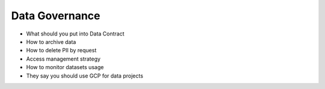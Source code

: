 Data Governance
============================

- What should you put into Data Contract
- How to archive data
- How to delete PII by request
- Access management strategy 
- How to monitor datasets usage
- They say you should use GCP for data projects